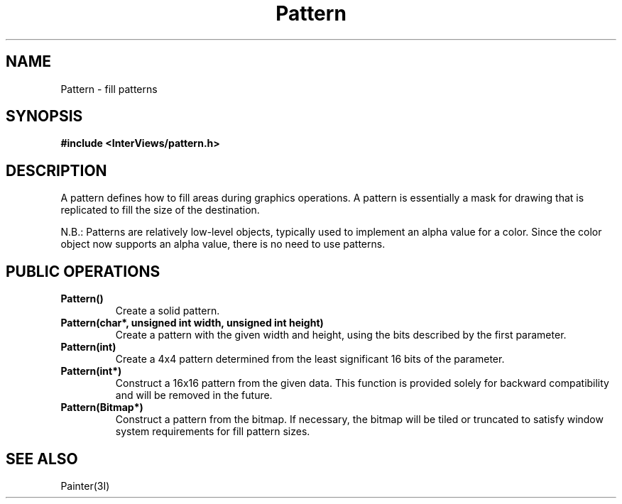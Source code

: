 .TH Pattern 3I "" "InterViews Reference Manual"
.SH NAME
Pattern \- fill patterns
.SH SYNOPSIS
.B #include <InterViews/pattern.h>
.SH DESCRIPTION
A pattern
defines how to fill areas during graphics operations.
A pattern is essentially a mask for drawing that is replicated
to fill the size of the destination.
.PP
N.B.: Patterns are relatively low-level objects, typically
used to implement an alpha value for a color.  Since the color object
now supports an alpha value, there is no need to use patterns.
.SH PUBLIC OPERATIONS
.TP
.B "Pattern()"
Create a solid pattern.
.TP
.B "Pattern(char*, unsigned int width, unsigned int height)"
Create a pattern with the given width and height, using
the bits described by the first parameter.
.TP
.B "Pattern(int)"
Create a 4x4 pattern determined from the least significant 16 bits
of the parameter.
.TP
.B "Pattern(int*)"
Construct a 16x16 pattern from the given data.
This function is provided solely for backward compatibility and
will be removed in the future.
.TP
.B "Pattern(Bitmap*)"
Construct a pattern from the bitmap.  If necessary, the bitmap will be
tiled or truncated to satisfy window system requirements for fill
pattern sizes.
.SH SEE ALSO
Painter(3I)
